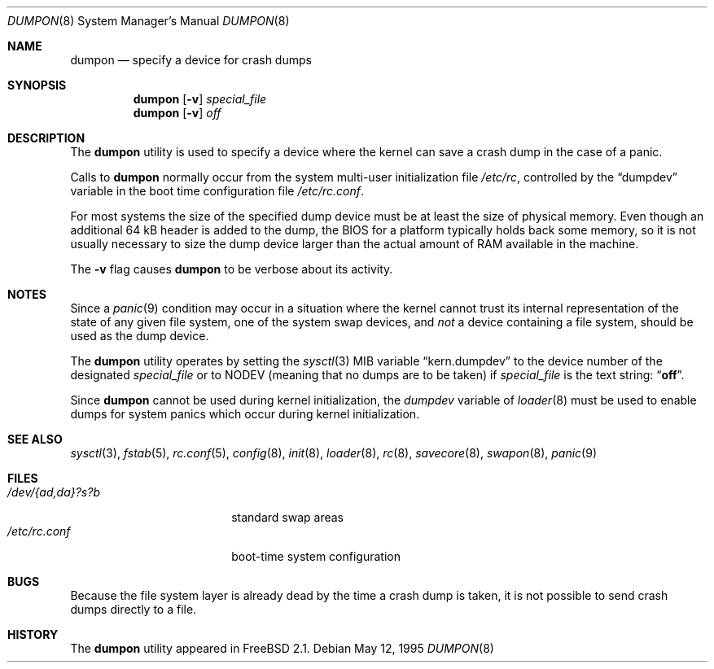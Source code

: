 .\" Copyright (c) 1980, 1991, 1993
.\"	The Regents of the University of California.  All rights reserved.
.\"
.\" Redistribution and use in source and binary forms, with or without
.\" modification, are permitted provided that the following conditions
.\" are met:
.\" 1. Redistributions of source code must retain the above copyright
.\"    notice, this list of conditions and the following disclaimer.
.\" 2. Redistributions in binary form must reproduce the above copyright
.\"    notice, this list of conditions and the following disclaimer in the
.\"    documentation and/or other materials provided with the distribution.
.\" 3. All advertising materials mentioning features or use of this software
.\"    must display the following acknowledgment:
.\"	This product includes software developed by the University of
.\"	California, Berkeley and its contributors.
.\" 4. Neither the name of the University nor the names of its contributors
.\"    may be used to endorse or promote products derived from this software
.\"    without specific prior written permission.
.\"
.\" THIS SOFTWARE IS PROVIDED BY THE REGENTS AND CONTRIBUTORS ``AS IS'' AND
.\" ANY EXPRESS OR IMPLIED WARRANTIES, INCLUDING, BUT NOT LIMITED TO, THE
.\" IMPLIED WARRANTIES OF MERCHANTABILITY AND FITNESS FOR A PARTICULAR PURPOSE
.\" ARE DISCLAIMED.  IN NO EVENT SHALL THE REGENTS OR CONTRIBUTORS BE LIABLE
.\" FOR ANY DIRECT, INDIRECT, INCIDENTAL, SPECIAL, EXEMPLARY, OR CONSEQUENTIAL
.\" DAMAGES (INCLUDING, BUT NOT LIMITED TO, PROCUREMENT OF SUBSTITUTE GOODS
.\" OR SERVICES; LOSS OF USE, DATA, OR PROFITS; OR BUSINESS INTERRUPTION)
.\" HOWEVER CAUSED AND ON ANY THEORY OF LIABILITY, WHETHER IN CONTRACT, STRICT
.\" LIABILITY, OR TORT (INCLUDING NEGLIGENCE OR OTHERWISE) ARISING IN ANY WAY
.\" OUT OF THE USE OF THIS SOFTWARE, EVEN IF ADVISED OF THE POSSIBILITY OF
.\" SUCH DAMAGE.
.\"
.\"     From: @(#)swapon.8	8.1 (Berkeley) 6/5/93
.\" $FreeBSD$
.\"
.Dd May 12, 1995
.Dt DUMPON 8
.Os
.Sh NAME
.Nm dumpon
.Nd "specify a device for crash dumps"
.Sh SYNOPSIS
.Nm
.Op Fl v
.Ar special_file
.Nm
.Op Fl v
.Ar off
.Sh DESCRIPTION
The
.Nm
utility is used to specify a device where the kernel can save a crash dump in
the case of a panic.
.Pp
Calls to
.Nm
normally occur from the system multi-user initialization file
.Pa /etc/rc ,
controlled by the
.Dq dumpdev
variable in the boot time configuration file
.Pa /etc/rc.conf .
.Pp
For most systems the size of the specified dump device must be at least
the size of physical memory.
Even though an additional 64 kB header is added to the dump,
the BIOS for a platform typically holds back some memory, so it is not usually
necessary to size the dump device larger than the actual amount of RAM
available in the machine.
.Pp
The
.Fl v
flag causes
.Nm
to be verbose about its activity.
.Sh NOTES
Since a
.Xr panic 9
condition may occur in a situation
where the kernel cannot trust its internal representation
of the state of any given file system,
one of the system swap devices,
and
.Em not
a device containing a file system,
should be used as the dump device.
.Pp
The
.Nm
utility operates by setting the
.Xr sysctl 3
MIB variable
.Dq kern.dumpdev
to the device number of the designated
.Ar special_file
or to
.Dv NODEV
(meaning that no dumps are to be taken) if
.Ar special_file
is the text string:
.Dq Li off .
.Pp
Since
.Nm
cannot be used during kernel initialization, the
.Va dumpdev
variable of
.Xr loader 8
must be used to enable dumps for system panics which occur
during kernel initialization.
.Sh SEE ALSO
.Xr sysctl 3 ,
.Xr fstab 5 ,
.Xr rc.conf 5 ,
.Xr config 8 ,
.Xr init 8 ,
.Xr loader 8 ,
.Xr rc 8 ,
.Xr savecore 8 ,
.Xr swapon 8 ,
.Xr panic 9
.Sh FILES
.Bl -tag -width "/dev/{ad,da}?s?b" -compact
.It Pa /dev/{ad,da}?s?b
standard swap areas
.It Pa /etc/rc.conf
boot-time system configuration
.El
.Sh BUGS
Because the file system layer is already dead by the time a crash dump
is taken, it is not possible to send crash dumps directly to a file.
.Sh HISTORY
The
.Nm
utility appeared in
.Fx 2.1 .
